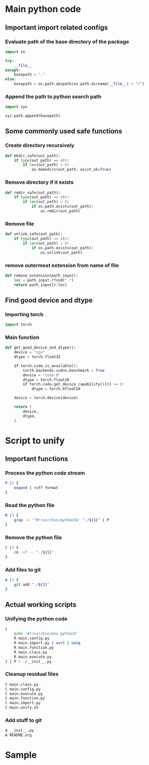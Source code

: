 * COMMENT work space
#+begin_src emacs-lisp :results silent
  (save-buffer)
  (org-babel-tangle)
  (async-shell-command "./main.unify.sh" "log" "err")
#+end_src

* Main python code

** Important import related configs

*** Evaluate path of the base directory of the package
#+begin_src python :shebang #!/usr/bin/python3 :results output :tangle ./main.config.py
  import os

  try:
      __file__
  except:
      basepath = "."
  else:
      basepath = os.path.abspath(os.path.dirname(__file__) + "/")
#+end_src

*** Append the path to python search path
#+begin_src python :shebang #!/usr/bin/python3 :results output :tangle ./main.config.py
  import sys

  sys.path.append(basepath)
#+end_src

** Some commonly used safe functions

*** Create directory recursively
#+begin_src python :shebang #!/usr/bin/python3 :results output :tangle ./main.function.py
  def mkdir_safe(out_path):
      if type(out_path) == str:
          if len(out_path) > 0:
              os.makedirs(out_path, exist_ok=True)
#+end_src

*** Remove directory if it exists
#+begin_src python :shebang #!/usr/bin/python3 :results output :tangle ./main.function.py
  def rmdir_safe(out_path):
      if type(out_path) == str:
          if len(out_path) > 0:
              if os.path.exists(out_path):
                  os.rmdir(out_path)
#+end_src

*** Remove file
#+begin_src python :shebang #!/usr/bin/python3 :results output :tangle ./main.function.py
  def unlink_safe(out_path):
      if type(out_path) == str:
          if len(out_path) > 0:
              if os.path.exists(out_path):
                  os.unlink(out_path)
#+end_src

*** remove outermost extension from name of file
#+begin_src python :shebang #!/usr/bin/python3 :results output :tangle ./main.function.py
  def remove_extension(path_input):
      loc = path_input.rfind(".")
      return path_input[0:loc]
#+end_src

** Find good device and dtype

*** Importing torch
#+begin_src python :shebang #!/usr/bin/python3 :results output :tangle ./main.import.py
  import torch
#+end_src

*** Main function
#+begin_src python :shebang #!/usr/bin/python3 :results output :tangle ./main.function.py
  def get_good_device_and_dtype():
      device = "cpu"
      dtype = torch.float32

      if torch.cuda.is_available():
          torch.backends.cudnn.benchmark = True
          device = "cuda:0"
          dtype = torch.float16
          if torch.cuda.get_device_capability()[0] >= 8:
              dtype = torch.bfloat16

      device = torch.device(device)

      return (
          device,
          dtype,
      )
#+end_src

* Script to unify

** Important functions

*** Process the python code stream
#+begin_src sh :shebang #!/bin/sh :results output :tangle ./main.unify.sh
  P () {
      expand | ruff format -
  }
#+end_src

*** Read the python file
#+begin_src sh :shebang #!/bin/sh :results output :tangle ./main.unify.sh
  R () {
      grep -v '^#!/usr/bin/python3$' "./${1}" | P
  }
#+end_src

*** Remove the python file
#+begin_src sh :shebang #!/bin/sh :results output :tangle ./main.unify.sh
  C () {
      rm -vf -- "./${1}"
  }
#+end_src

*** Add files to git
#+begin_src sh :shebang #!/bin/sh :results output :tangle ./main.unify.sh
  A () {
      git add "./${1}"
  }
#+end_src

** Actual working scripts

*** Unifying the python code
#+begin_src sh :shebang #!/bin/sh :results output :tangle ./main.unify.sh
  (
      echo '#!/usr/bin/env python3'
      R main.config.py
      R main.import.py | sort | uniq
      R main.function.py
      R main.class.py
      R main.execute.py
  ) | P > ./__init__.py
#+end_src

*** Cleanup residual files
#+begin_src sh :shebang #!/bin/sh :results output :tangle ./main.unify.sh
  C main.class.py
  C main.config.py
  C main.execute.py
  C main.function.py
  C main.import.py
  C main.unify.sh
#+end_src

*** Add stuff to git
#+begin_src sh :shebang #!/bin/sh :results output :tangle ./main.unify.sh
  A __init__.py
  A README.org
#+end_src

* Sample

#+begin_src sh :shebang #!/bin/sh :results output :tangle ./main.unify.sh
#+end_src

#+begin_src python :shebang #!/usr/bin/python3 :results output :tangle ./main.config.py
#+end_src

#+begin_src python :shebang #!/usr/bin/python3 :results output :tangle ./main.import.py
#+end_src

#+begin_src python :shebang #!/usr/bin/python3 :results output :tangle ./main.function.py
#+end_src

#+begin_src python :shebang #!/usr/bin/python3 :results output :tangle ./main.class.py
#+end_src

#+begin_src python :shebang #!/usr/bin/python3 :results output :tangle ./main.execute.py
#+end_src
